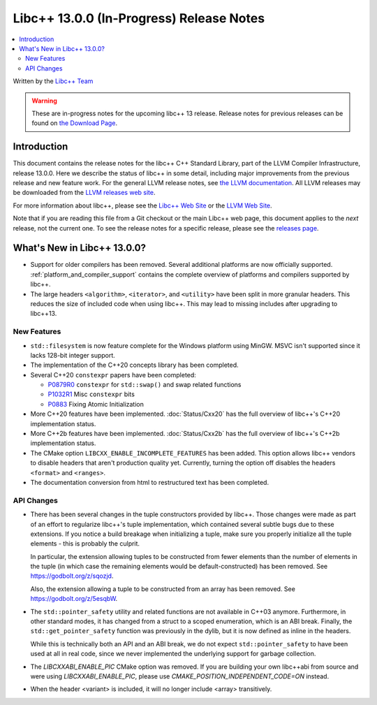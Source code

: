 =========================================
Libc++ 13.0.0 (In-Progress) Release Notes
=========================================

.. contents::
   :local:
   :depth: 2

Written by the `Libc++ Team <https://libcxx.llvm.org>`_

.. warning::

   These are in-progress notes for the upcoming libc++ 13 release.
   Release notes for previous releases can be found on
   `the Download Page <https://releases.llvm.org/download.html>`_.

Introduction
============

This document contains the release notes for the libc++ C++ Standard Library,
part of the LLVM Compiler Infrastructure, release 13.0.0. Here we describe the
status of libc++ in some detail, including major improvements from the previous
release and new feature work. For the general LLVM release notes, see `the LLVM
documentation <https://llvm.org/docs/ReleaseNotes.html>`_. All LLVM releases may
be downloaded from the `LLVM releases web site <https://llvm.org/releases/>`_.

For more information about libc++, please see the `Libc++ Web Site
<https://libcxx.llvm.org>`_ or the `LLVM Web Site <https://llvm.org>`_.

Note that if you are reading this file from a Git checkout or the
main Libc++ web page, this document applies to the *next* release, not
the current one. To see the release notes for a specific release, please
see the `releases page <https://llvm.org/releases/>`_.

What's New in Libc++ 13.0.0?
============================

- Support for older compilers has been removed. Several additional platforms
  are now officially supported. :ref:`platform_and_compiler_support` contains
  the complete overview of platforms and compilers supported by libc++.
- The large headers ``<algorithm>``, ``<iterator>``, and ``<utility>`` have
  been split in more granular headers. This reduces the size of included code
  when using libc++. This may lead to missing includes after upgrading to
  libc++13.

New Features
------------

- ``std::filesystem`` is now feature complete for the Windows platform using
  MinGW. MSVC isn't supported since it lacks 128-bit integer support.
- The implementation of the C++20 concepts library has been completed.
- Several C++20 ``constexpr`` papers have been completed:

  - `P0879R0 <https://wg21.link/P0879R0>`_ ``constexpr`` for ``std::swap()``
    and swap related functions
  - `P1032R1 <https://wg21.link/P1032R1>`_ Misc ``constexpr`` bits
  - `P0883 <https://wg21.link/P0883>`_ Fixing Atomic Initialization

- More C++20 features have been implemented. :doc:`Status/Cxx20` has the full
  overview of libc++'s C++20 implementation status.
- More C++2b features have been implemented. :doc:`Status/Cxx2b` has the
  full overview of libc++'s C++2b implementation status.
- The CMake option ``LIBCXX_ENABLE_INCOMPLETE_FEATURES`` has been added. This
  option allows libc++ vendors to disable headers that aren't production
  quality yet. Currently, turning the option off disables the headers
  ``<format>`` and ``<ranges>``.
- The documentation conversion from html to restructured text has been
  completed.

API Changes
-----------

- There has been several changes in the tuple constructors provided by libc++.
  Those changes were made as part of an effort to regularize libc++'s tuple
  implementation, which contained several subtle bugs due to these extensions.
  If you notice a build breakage when initializing a tuple, make sure you
  properly initialize all the tuple elements - this is probably the culprit.

  In particular, the extension allowing tuples to be constructed from fewer
  elements than the number of elements in the tuple (in which case the remaining
  elements would be default-constructed) has been removed. See https://godbolt.org/z/sqozjd.

  Also, the extension allowing a tuple to be constructed from an array has been
  removed. See https://godbolt.org/z/5esqbW.

- The ``std::pointer_safety`` utility and related functions are not available
  in C++03 anymore. Furthermore, in other standard modes, it has changed from
  a struct to a scoped enumeration, which is an ABI break. Finally, the
  ``std::get_pointer_safety`` function was previously in the dylib, but it
  is now defined as inline in the headers.

  While this is technically both an API and an ABI break, we do not expect
  ``std::pointer_safety`` to have been used at all in real code, since we
  never implemented the underlying support for garbage collection.

- The `LIBCXXABI_ENABLE_PIC` CMake option was removed. If you are building your
  own libc++abi from source and were using `LIBCXXABI_ENABLE_PIC`, please use
  `CMAKE_POSITION_INDEPENDENT_CODE=ON` instead.

- When the header <variant> is included, it will no longer include <array> transitively.
